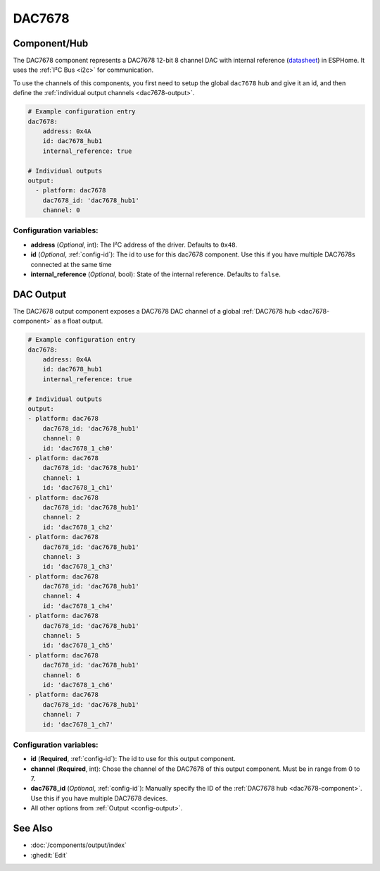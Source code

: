 DAC7678
=======

.. seo::
    :description: Instructions for setting up the DAC7678.
    :image: dac7678.svg
    :keywords: DAC7678

.. _dac7678-component:

Component/Hub
-------------

The DAC7678 component represents a DAC7678 12-bit 8 channel DAC with internal reference
(`datasheet <https://www.ti.com/lit/ds/symlink/dac7678.pdf>`__) in ESPHome. It
uses the :ref:`I²C Bus <i2c>` for communication.

To use the channels of this components, you first need to setup the
global ``dac7678`` hub and give it an id, and then define the
:ref:`individual output channels <dac7678-output>`.

.. code-block:: yaml

    # Example configuration entry
    dac7678:
        address: 0x4A
        id: dac7678_hub1
        internal_reference: true

    # Individual outputs
    output:
      - platform: dac7678
        dac7678_id: 'dac7678_hub1'
        channel: 0

Configuration variables:
************************

-  **address** (*Optional*, int): The I²C address of the driver.
   Defaults to ``0x48``.
-  **id** (*Optional*, :ref:`config-id`): The id to use for
   this dac7678 component. Use this if you have multiple DAC7678s connected at the same time
-  **internal_reference** (*Optional*, bool): State of the internal reference.
   Defaults to ``false``.

.. _dac7678-output:

DAC Output
----------

The DAC7678 output component exposes a DAC7678 DAC channel of a global
:ref:`DAC7678 hub <dac7678-component>` as a float
output.

.. code-block:: yaml

    # Example configuration entry
    dac7678:
        address: 0x4A
        id: dac7678_hub1
        internal_reference: true

    # Individual outputs
    output:
    - platform: dac7678
        dac7678_id: 'dac7678_hub1'
        channel: 0
        id: 'dac7678_1_ch0'
    - platform: dac7678
        dac7678_id: 'dac7678_hub1'
        channel: 1
        id: 'dac7678_1_ch1'
    - platform: dac7678
        dac7678_id: 'dac7678_hub1'
        channel: 2
        id: 'dac7678_1_ch2'
    - platform: dac7678
        dac7678_id: 'dac7678_hub1'
        channel: 3
        id: 'dac7678_1_ch3'
    - platform: dac7678
        dac7678_id: 'dac7678_hub1'
        channel: 4
        id: 'dac7678_1_ch4'
    - platform: dac7678
        dac7678_id: 'dac7678_hub1'
        channel: 5
        id: 'dac7678_1_ch5'
    - platform: dac7678
        dac7678_id: 'dac7678_hub1'
        channel: 6
        id: 'dac7678_1_ch6'
    - platform: dac7678
        dac7678_id: 'dac7678_hub1'
        channel: 7
        id: 'dac7678_1_ch7'


Configuration variables:
************************

- **id** (**Required**, :ref:`config-id`): The id to use for this output component.
- **channel** (**Required**, int): Chose the channel of the DAC7678 of
  this output component. Must be in range from 0 to 7.
- **dac7678_id** (*Optional*, :ref:`config-id`): Manually specify the ID of the
  :ref:`DAC7678 hub <dac7678-component>`.
  Use this if you have multiple DAC7678 devices.
- All other options from :ref:`Output <config-output>`.

See Also
--------

- :doc:`/components/output/index`
- :ghedit:`Edit`
